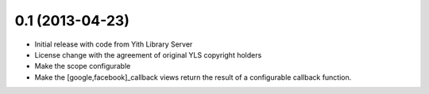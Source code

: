 0.1 (2013-04-23)
----------------
- Initial release with code from Yith Library Server
- License change with the agreement of original YLS copyright holders
- Make the scope configurable
- Make the [google,facebook]_callback views return the result of
  a configurable callback function.
